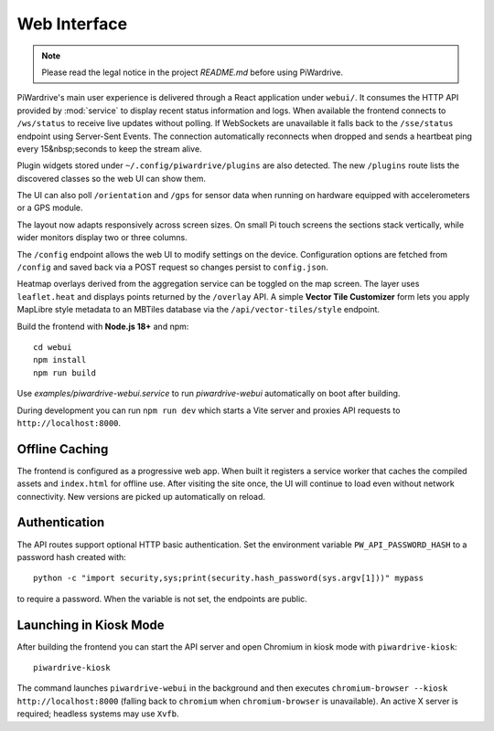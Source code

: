 Web Interface
=============
.. note::
   Please read the legal notice in the project `README.md` before using PiWardrive.


PiWardrive's main user experience is delivered through a React application under
``webui/``. It consumes the HTTP API provided by :mod:`service` to display
recent status information and logs.  When
available the frontend connects to ``/ws/status`` to receive live updates
without polling. If WebSockets are unavailable it falls back to the
``/sse/status`` endpoint using Server-Sent Events. The connection
automatically reconnects when dropped and sends a heartbeat ping every
15&nbsp;seconds to keep the stream alive.

Plugin widgets stored under ``~/.config/piwardrive/plugins`` are also
detected.  The new ``/plugins`` route lists the discovered classes so the web UI
can show them.

The UI can also poll ``/orientation`` and ``/gps`` for sensor data when running
on hardware equipped with accelerometers or a GPS module.

The layout now adapts responsively across screen sizes. On small Pi touch
screens the sections stack vertically, while wider monitors display two or three
columns.


The ``/config`` endpoint allows the web UI to modify settings on the device.
Configuration options are fetched from ``/config`` and saved back via a POST
request so changes persist to ``config.json``.

Heatmap overlays derived from the aggregation service can be toggled on the map
screen. The layer uses ``leaflet.heat`` and displays points returned by the
``/overlay`` API. A simple **Vector Tile Customizer** form lets you apply
MapLibre style metadata to an MBTiles database via the
``/api/vector-tiles/style`` endpoint.

Build the frontend with **Node.js 18+** and npm::

   cd webui
   npm install
   npm run build

Use `examples/piwardrive-webui.service` to run `piwardrive-webui` automatically on boot after building.

During development you can run ``npm run dev`` which starts a Vite server
and proxies API requests to ``http://localhost:8000``.

Offline Caching
---------------

The frontend is configured as a progressive web app. When built it registers
a service worker that caches the compiled assets and ``index.html`` for offline
use. After visiting the site once, the UI will continue to load even without
network connectivity. New versions are picked up automatically on reload.

Authentication
--------------

The API routes support optional HTTP basic authentication. Set the environment
variable ``PW_API_PASSWORD_HASH`` to a password hash created with::

   python -c "import security,sys;print(security.hash_password(sys.argv[1]))" mypass

to require a password. When the variable is not set, the endpoints are public.

Launching in Kiosk Mode
-----------------------

After building the frontend you can start the API server and open Chromium in
kiosk mode with ``piwardrive-kiosk``::

   piwardrive-kiosk

The command launches ``piwardrive-webui`` in the background and then executes
``chromium-browser --kiosk http://localhost:8000`` (falling back to
``chromium`` when ``chromium-browser`` is unavailable).
An active X server is required; headless systems may use ``Xvfb``.

